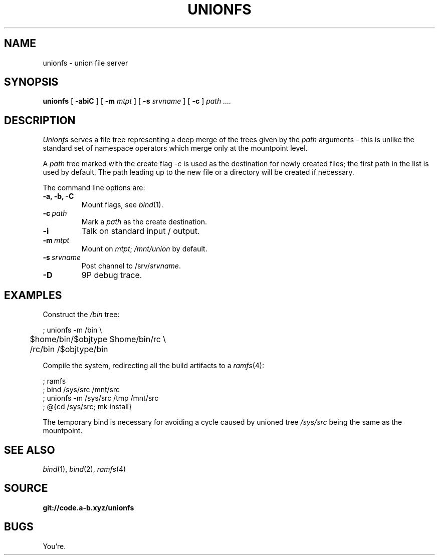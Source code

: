.TH UNIONFS 4
.SH NAME
unionfs \- union file server
.SH SYNOPSIS
.B unionfs
[
.B -abiC
] [
.B -m
.I mtpt
] [
.B -s
.I srvname
] [
.B -c
]
.I path ....
.SH DESCRIPTION
.PP
.I Unionfs
serves a file tree representing a deep
merge of the trees given by the
.I path
arguments - this is unlike the standard set of
namespace operators which merge only at the
mountpoint level.
.PP
A
.I path
tree marked with the create flag
.I -c
is used as the destination for newly created
files; the first path in the list is used by default.
The path leading up to the new file or a directory
will be created if necessary.
.PP
The command line options are:
.TF ".............."
.TP
.B -a, -b, -C
Mount flags, see
.IR bind (1).
.TP
.BI -c \ path
Mark a
.I path
as the create destination.
.TP
.B -i
Talk on standard input / output.
.TP
.BI -m \ mtpt
Mount on
.IR mtpt ;
.I /mnt/union
by default.
.TP
.BI -s \ srvname
Post channel to
.RI /srv/ srvname .
.TP
.B -D
9P debug trace.
.PD
.SH EXAMPLES
Construct the
.I /bin
tree:
.PP
.EX
; unionfs -m /bin \\
	$home/bin/$objtype $home/bin/rc \\
	/rc/bin /$objtype/bin
.EE
.PP
Compile the system, redirecting all the build
artifacts to a
.IR ramfs (4):
.PP
.EX
; ramfs
; bind /sys/src /mnt/src
; unionfs -m /sys/src /tmp /mnt/src
; @{cd /sys/src; mk install}
.EE
.PP
The temporary bind is necessary for
avoiding a cycle caused by unioned tree
.I /sys/src
being the same as the mountpoint.
.SH SEE ALSO
.IR bind (1),
.IR bind (2),
.IR ramfs (4)
.SH SOURCE
.B git://code.a-b.xyz/unionfs
.SH BUGS
.PP
You're.
